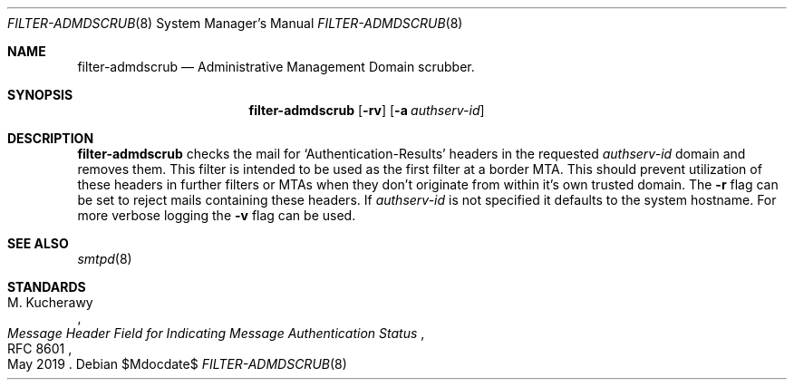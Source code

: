 .\"	$OpenBSD$
.\"
.\" Copyright (c) 2019 Martijn van Duren <martijn@openbsd.org>
.\"
.\" Permission to use, copy, modify, and distribute this software for any
.\" purpose with or without fee is hereby granted, provided that the above
.\" copyright notice and this permission notice appear in all copies.
.\"
.\" THE SOFTWARE IS PROVIDED "AS IS" AND THE AUTHOR DISCLAIMS ALL WARRANTIES
.\" WITH REGARD TO THIS SOFTWARE INCLUDING ALL IMPLIED WARRANTIES OF
.\" MERCHANTABILITY AND FITNESS. IN NO EVENT SHALL THE AUTHOR BE LIABLE FOR
.\" ANY SPECIAL, DIRECT, INDIRECT, OR CONSEQUENTIAL DAMAGES OR ANY DAMAGES
.\" WHATSOEVER RESULTING FROM LOSS OF USE, DATA OR PROFITS, WHETHER IN AN
.\" ACTION OF CONTRACT, NEGLIGENCE OR OTHER TORTIOUS ACTION, ARISING OUT OF
.\" OR IN CONNECTION WITH THE USE OR PERFORMANCE OF THIS SOFTWARE.
.\"
.Dd $Mdocdate$
.Dt FILTER-ADMDSCRUB 8
.Os
.Sh NAME
.Nm filter-admdscrub
.Nd Administrative Management Domain scrubber.
.Sh SYNOPSIS
.Nm
.Op Fl rv
.Op Fl a Ar authserv-id
.Sh DESCRIPTION
.Nm
checks the mail for
.Ql Authentication-Results
headers in the requested
.Ar authserv-id
domain and removes them.
This filter is intended to be used as the first filter at a border MTA.
This should prevent utilization of these headers in further filters or MTAs when
they don't originate from within it's own trusted domain.
The
.Fl r
flag can be set to reject mails containing these headers.
If
.Ar authserv-id
is not specified it defaults to the system hostname.
For more verbose logging the
.Fl v
flag can be used.
.Sh SEE ALSO
.Xr smtpd 8
.Sh STANDARDS
.Rs
.%A M. Kucherawy
.%D May 2019
.%R RFC 8601
.%T Message Header Field for Indicating Message Authentication Status
.Re
